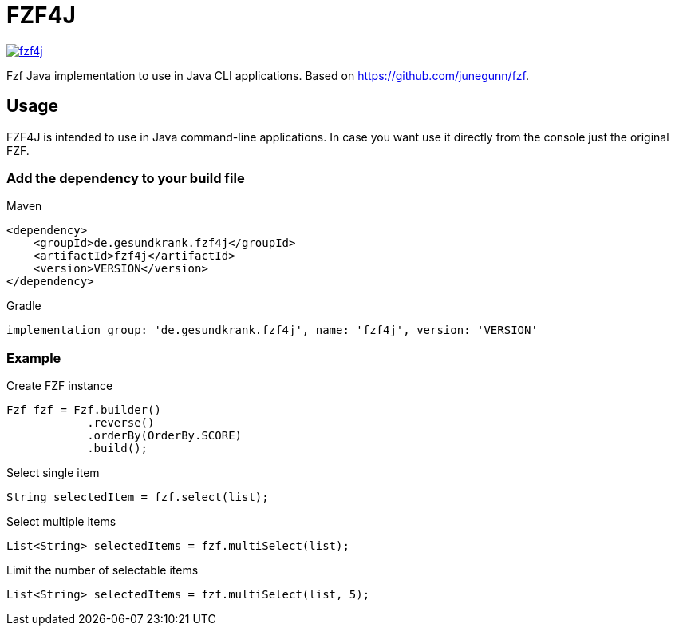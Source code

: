 = FZF4J

image::https://img.shields.io/maven-central/v/de.gesundkrank.fzf4j/fzf4j.svg[link=https://search.maven.org/search?q=g:de.gesundkrank.fzf4j%20AND%20a:fzf4j]

Fzf Java implementation to use in Java CLI applications.
Based on https://github.com/junegunn/fzf.

== Usage

FZF4J is intended to use in Java command-line applications.
In case you want use it directly from the console just the original FZF.

=== Add the dependency to your build file

.Maven
[source,xml]
----
<dependency>
    <groupId>de.gesundkrank.fzf4j</groupId>
    <artifactId>fzf4j</artifactId>
    <version>VERSION</version>
</dependency>
----

.Gradle
[source,groovy]
----
implementation group: 'de.gesundkrank.fzf4j', name: 'fzf4j', version: 'VERSION'
----

=== Example

.Create FZF instance
[source,java]
----
Fzf fzf = Fzf.builder()
            .reverse()
            .orderBy(OrderBy.SCORE)
            .build();
----

.Select single item
[source,java]
----
String selectedItem = fzf.select(list);
----

.Select multiple items
[source,java]
----
List<String> selectedItems = fzf.multiSelect(list);
----

.Limit the number of selectable items
[source,java]
----
List<String> selectedItems = fzf.multiSelect(list, 5);
----

